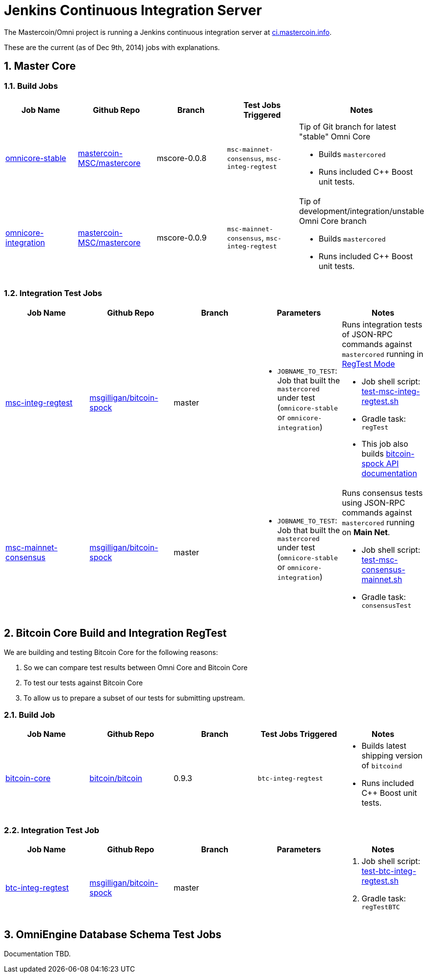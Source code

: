 = Jenkins Continuous Integration Server
:numbered:

The Mastercoin/Omni project is running a Jenkins continuous integration server at http://ci.mastercoin.info[ci.mastercoin.info].

These are the current (as of Dec 9th, 2014) jobs with explanations.

== Master Core

=== Build Jobs

[options="header",frame="all"]
|===
| Job Name | Github Repo | Branch | Test Jobs Triggered | Notes

| http://ci.mastercoin.info/job/omnicore-stable/[omnicore-stable]
| https://github.com/mastercoin-MSC/mastercore/[mastercoin-MSC/mastercore]
| mscore-0.0.8
| `msc-mainnet-consensus`, `msc-integ-regtest`
a| Tip of Git branch for latest "stable" Omni Core

* Builds `mastercored`
* Runs included C++ Boost unit tests.

| http://ci.mastercoin.info/job/omnicore-stable/[omnicore-integration]
| https://github.com/mastercoin-MSC/mastercore/[mastercoin-MSC/mastercore]
| mscore-0.0.9
| `msc-mainnet-consensus`, `msc-integ-regtest`
a| Tip of development/integration/unstable Omni Core branch

* Builds `mastercored`
* Runs included C++ Boost unit tests.

|===

=== Integration Test Jobs

[options="header",frame="all"]
|===
| Job Name | Github Repo | Branch | Parameters | Notes

| http://ci.mastercoin.info/job/msc-integ-regtest[msc-integ-regtest]
| https://github.com/msgilligan/bitcoin-spock[msgilligan/bitcoin-spock]
| master
a|

* `JOBNAME_TO_TEST`: Job that built the `mastercored` under test (`omnicore-stable` or `omnicore-integration`)
a| Runs integration tests of JSON-RPC commands against `mastercored` running in https://bitcoin.org/en/developer-examples#regtest-mode[RegTest Mode]

* Job shell script: https://github.com/msgilligan/bitcoin-spock/blob/master/test-msc-integ-regtest.sh[test-msc-integ-regtest.sh]
* Gradle task: `regTest`
* This job also builds http://ci.mastercoin.info/job/msc-integ-regtest/javadoc/[bitcoin-spock API documentation]

| http://ci.mastercoin.info/job/msc-mainnet-consensus[msc-mainnet-consensus]
| https://github.com/msgilligan/bitcoin-spock[msgilligan/bitcoin-spock]
| master
a|

* `JOBNAME_TO_TEST`: Job that built the `mastercored` under test (`omnicore-stable` or `omnicore-integration`)
a| Runs consensus tests using JSON-RPC commands against `mastercored` running on *Main Net*.

* Job shell script: https://github.com/msgilligan/bitcoin-spock/blob/master/test-msc-consensus-mainnet.sh[test-msc-consensus-mainnet.sh]
* Gradle task: `consensusTest`

|===

== Bitcoin Core Build and Integration RegTest 

We are building and testing Bitcoin Core for the following reasons:

. So we can compare test results between Omni Core and Bitcoin Core
. To test our tests against Bitcoin Core
. To allow us to prepare a subset of our tests for submitting upstream.

=== Build Job

[options="header",frame="all"]
|===
| Job Name | Github Repo | Branch | Test Jobs Triggered | Notes

| http://ci.mastercoin.info/job/bitcoin-core/[bitcoin-core]
| https://github.com/bitcoin/bitcoin/[bitcoin/bitcoin]
| 0.9.3
| `btc-integ-regtest`
a| 

* Builds latest shipping version of `bitcoind`
* Runs included C++ Boost unit tests.

|===

=== Integration Test Job

[options="header",frame="all"]
|===
| Job Name | Github Repo | Branch | Parameters | Notes

| http://ci.mastercoin.info/job/btc-integ-regtest[btc-integ-regtest]
| https://github.com/msgilligan/bitcoin-spock[msgilligan/bitcoin-spock]
| master
|
a|

. Job shell script: https://github.com/msgilligan/bitcoin-spock/blob/master/test-btc-integ-regtest.sh[test-btc-integ-regtest.sh]
. Gradle task: `regTestBTC`

|===

== OmniEngine Database Schema Test Jobs

Documentation TBD.


